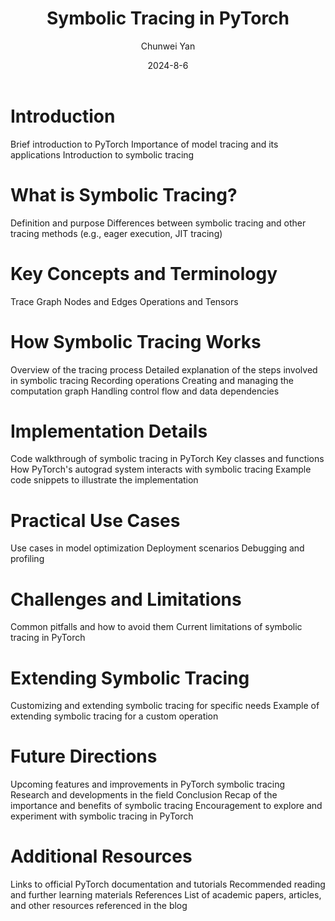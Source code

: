 #+title: Symbolic Tracing in PyTorch
#+author: Chunwei Yan
#+date: 2024-8-6
#+hugo_draft: true
#+hugo_tags: "pytorch" "tech"
#+toc: nil

* Introduction
Brief introduction to PyTorch
Importance of model tracing and its applications
Introduction to symbolic tracing
* What is Symbolic Tracing?
Definition and purpose
Differences between symbolic tracing and other tracing methods (e.g., eager execution, JIT tracing)
* Key Concepts and Terminology
Trace
Graph
Nodes and Edges
Operations and Tensors
* How Symbolic Tracing Works
Overview of the tracing process
Detailed explanation of the steps involved in symbolic tracing
Recording operations
Creating and managing the computation graph
Handling control flow and data dependencies
* Implementation Details
Code walkthrough of symbolic tracing in PyTorch
Key classes and functions
How PyTorch's autograd system interacts with symbolic tracing
Example code snippets to illustrate the implementation
* Practical Use Cases
Use cases in model optimization
Deployment scenarios
Debugging and profiling
* Challenges and Limitations
Common pitfalls and how to avoid them
Current limitations of symbolic tracing in PyTorch
* Extending Symbolic Tracing
Customizing and extending symbolic tracing for specific needs
Example of extending symbolic tracing for a custom operation
* Future Directions
Upcoming features and improvements in PyTorch symbolic tracing
Research and developments in the field
Conclusion
Recap of the importance and benefits of symbolic tracing
Encouragement to explore and experiment with symbolic tracing in PyTorch
* Additional Resources
Links to official PyTorch documentation and tutorials
Recommended reading and further learning materials
References
List of academic papers, articles, and other resources referenced in the blog
